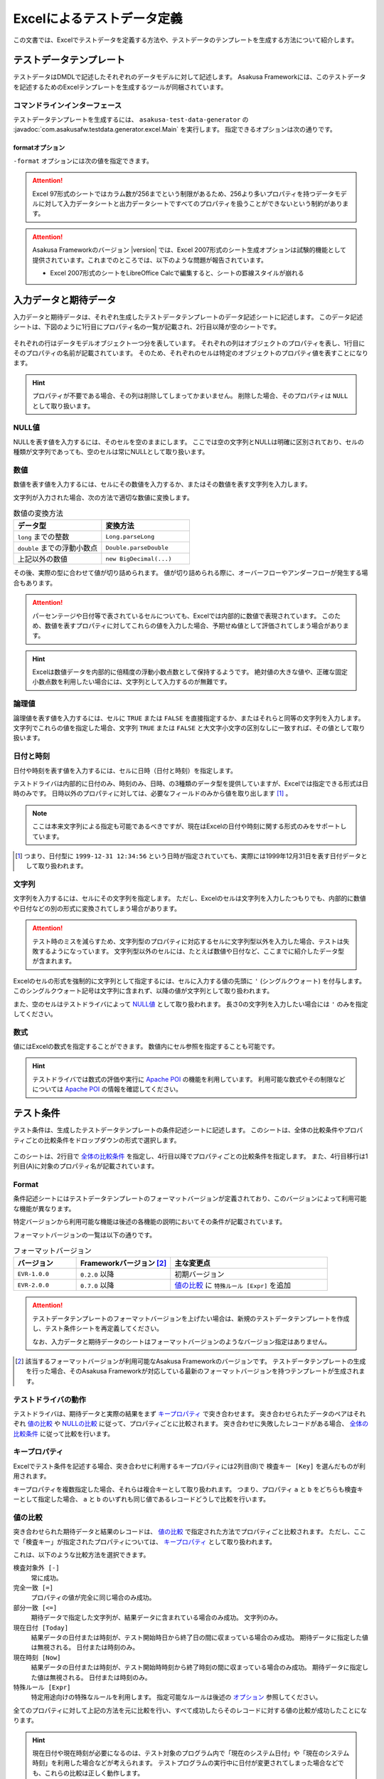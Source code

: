 ===========================
Excelによるテストデータ定義
===========================

この文書では、Excelでテストデータを定義する方法や、テストデータのテンプレートを生成する方法について紹介します。

テストデータテンプレート
========================

テストデータはDMDLで記述したそれぞれのデータモデルに対して記述します。
Asakusa Frameworkには、このテストデータを記述するためのExcelテンプレートを生成するツールが同梱されています。

..  seealso::
    DMDLでデータモデルを定義する方法は、 :doc:`../dmdl/index` を参照してください。

コマンドラインインターフェース
------------------------------

テストデータテンプレートを生成するには、 ``asakusa-test-data-generator`` の :javadoc:`com.asakusafw.testdata.generator.excel.Main` を実行します。
指定できるオプションは次の通りです。

..  program:: com.asakusafw.testdata.generator.excel.Main

..  option:: -format

    出力するテンプレートの形式。
    種類については `formatオプション`_ を参照。

..  option:: -source

    対象のデータモデルを定義したDMDLスクリプトへのパス一覧。
    スクリプトファイル化、それを含むディレクトリを指定する。
    パス区切り文字で区切って複数指定可能。

..  option:: -output

    生成したテストデータテンプレートを出力する先のディレクトリ。
    存在しない場合には自動生成する。

..  option:: -encoding (optional)

    DMDLスクリプトのエンコーディング。
    未指定の場合はプラットフォーム依存。

..  option:: -plugin (optional)

    DMDLコンパイラのプラグインファイル。
    パス区切り文字で区切って複数指定可能。

.. _testdata-generator-excel-format:

formatオプション
~~~~~~~~~~~~~~~~

``-format`` オプションには次の値を指定できます。

..  option:: ALL

    入力データ、期待データ、テスト条件を記述できるシートを生成 (Excel 97形式)。

..  option:: DATA

    入力データまたは期待データを記述できるシートのみを生成 (Excel 97形式)。

..  option:: RULE

    テスト条件を記述できるシートのみを生成 (Excel 97形式)。

..  option:: INOUT

    入力データと期待データを記述できるシートを生成 (Excel 97形式)。

..  option:: INSPECT

    期待データとテスト条件を記述できるシートを生成 (Excel 97形式)。

..  option:: ALLX

    入力データ、期待データ、テスト条件を記述できるシートを生成 (Excel 2007形式)。
    
    ..  versionadded:: 0.5.3

..  option:: DATAX

    入力データまたは期待データを記述できるシートのみを生成 (Excel 2007形式)。

    ..  versionadded:: 0.5.3

..  option:: RULEX

    テスト条件を記述できるシートのみを生成 (Excel 2007形式)。

    ..  versionadded:: 0.5.3

..  option:: INOUTX

    入力データと期待データを記述できるシートを生成 (Excel 2007形式)。

    ..  versionadded:: 0.5.3

..  option:: INSPECTX

    期待データとテスト条件を記述できるシートを生成 (Excel 2007形式)。

    ..  versionadded:: 0.5.3

..  attention::
    Excel 97形式のシートではカラム数が256までという制限があるため、256より多いプロパティを持つデータモデルに対して入力データシートと出力データシートですべてのプロパティを扱うことができないという制約があります。

..  attention::
    Asakusa Frameworkのバージョン |version| では、Excel 2007形式のシート生成オプションは試験的機能として提供されています。これまでのところでは、以下のような問題が報告されています。

    * Excel 2007形式のシートをLibreOffice Calcで編集すると、シートの罫線スタイルが崩れる

入力データと期待データ
======================

入力データと期待データは、それぞれ生成したテストデータテンプレートのデータ記述シートに記述します。
このデータ記述シートは、下図のように1行目にプロパティ名の一覧が記載され、2行目以降が空のシートです。

..  figure:: shipment-input.png

それぞれの行はデータモデルオブジェクト一つ分を表しています。
それぞれの列はオブジェクトのプロパティを表し、1行目にそのプロパティの名前が記載されています。
そのため、それぞれのセルは特定のオブジェクトのプロパティ値を表すことになります。

..  hint::
    プロパティが不要である場合、その列は削除してしまってかまいません。
    削除した場合、そのプロパティは ``NULL`` として取り扱います。

NULL値
------

NULLを表す値を入力するには、そのセルを空のままにします。
ここでは空の文字列とNULLは明確に区別されており、セルの種類が文字列であっても、空のセルは常にNULLとして取り扱います。

数値
----

数値を表す値を入力するには、セルにその数値を入力するか、またはその数値を表す文字列を入力します。

文字列が入力された場合、次の方法で適切な数値に変換します。

..  list-table:: 数値の変換方法
    :widths: 10 10
    :header-rows: 1

    * - データ型
      - 変換方法
    * - ``long`` までの整数
      - ``Long.parseLong``
    * - ``double`` までの浮動小数点
      - ``Double.parseDouble``
    * - 上記以外の数値
      - ``new BigDecimal(...)``

その後、実際の型に合わせて値が切り詰められます。
値が切り詰められる際に、オーバーフローやアンダーフローが発生する場合もあります。

..  attention::
    パーセンテージや日付等で表されているセルについても、Excelでは内部的に数値で表現されています。
    このため、数値を表すプロパティに対してこれらの値を入力した場合、予期せぬ値として評価されてしまう場合があります。

..  hint::
    Excelは数値データを内部的に倍精度の浮動小数点数として保持するようです。
    絶対値の大きな値や、正確な固定小数点数を利用したい場合には、文字列として入力するのが無難です。

論理値
------

論理値を表す値を入力するには、セルに ``TRUE`` または ``FALSE`` を直接指定するか、またはそれらと同等の文字列を入力します。
文字列でこれらの値を指定した場合、文字列 ``TRUE`` または ``FALSE`` と大文字小文字の区別なしに一致すれば、その値として取り扱います。

日付と時刻
----------

日付や時刻を表す値を入力するには、セルに日時（日付と時刻）を指定します。

テストドライバは内部的に日付のみ、時刻のみ、日時、の3種類のデータ型を提供していますが、Excelでは指定できる形式は日時のみです。
日時以外のプロパティに対しては、必要なフィールドのみから値を取り出します [#]_ 。

..  note::
    ここは本来文字列による指定も可能であるべきですが、現在はExcelの日付や時刻に関する形式のみをサポートしています。

..  [#] つまり、日付型に ``1999-12-31 12:34:56`` という日時が指定されていても、実際には1999年12月31日を表す日付データとして取り扱われます。

文字列
------

文字列を入力するには、セルにその文字列を指定します。
ただし、Excelのセルは文字列を入力したつもりでも、内部的に数値や日付などの別の形式に変換されてしまう場合があります。

..  attention::
    テスト時のミスを減らすため、文字列型のプロパティに対応するセルに文字列型以外を入力した場合、テストは失敗するようになっています。
    文字列型以外のセルには、たとえば数値や日付など、ここまでに紹介したデータ型が含まれます。

Excelのセルの形式を強制的に文字列として指定するには、セルに入力する値の先頭に ``'`` (シングルクウォート) を付与します。
このシングルクウォート記号は文字列に含まれず、以降の値が文字列として取り扱われます。

また、空のセルはテストドライバによって `NULL値`_ として取り扱われます。
長さ0の文字列を入力したい場合には ``'`` のみを指定してください。

数式
----

値にはExcelの数式を指定することができます。
数値内にセル参照を指定することも可能です。

..  hint::
    テストドライバでは数式の評価や実行に `Apache POI`_ の機能を利用しています。
    利用可能な数式やその制限などについては `Apache POI`_ の情報を確認してください。

..  _`Apache POI`: http://poi.apache.org/

テスト条件
==========

テスト条件は、生成したテストデータテンプレートの条件記述シートに記述します。
このシートは、全体の比較条件やプロパティごとの比較条件をドロップダウンの形式で選択します。

..  figure:: shipment-rule.png

このシートは、2行目で `全体の比較条件`_ を指定し、4行目以降でプロパティごとの比較条件を指定します。
また、4行目移行は1列目(A)に対象のプロパティ名が記載されています。

Format
------

条件記述シートにはテストデータテンプレートのフォーマットバージョンが定義されており、このバージョンによって利用可能な機能が異なります。

特定バージョンから利用可能な機能は後述の各機能の説明においてその条件が記載されています。

フォーマットバージョンの一覧は以下の通りです。

..  list-table:: フォーマットバージョン
    :widths: 2 3 5
    :header-rows: 1

    * - バージョン
      - Frameworkバージョン [#]_
      - 主な変更点
    * - ``EVR-1.0.0``
      - ``0.2.0`` 以降
      - 初期バージョン
    * - ``EVR-2.0.0``
      - ``0.7.0`` 以降
      - `値の比較`_ に ``特殊ルール [Expr]`` を追加

..  attention::
    テストデータテンプレートのフォーマットバージョンを上げたい場合は、新規のテストデータテンプレートを作成し、テスト条件シートを再定義してください。
    
    なお、入力データと期待データのシートはフォーマットバージョンのようなバージョン指定はありません。

..  [#] 該当するフォーマットバージョンが利用可能なAsakusa Frameworkのバージョンです。
        テストデータテンプレートの生成を行った場合、そのAsakusa Frameworkが対応している最新のフォーマットバージョンを持つテンプレートが生成されます。

テストドライバの動作
--------------------

テストドライバは、期待データと実際の結果をまず `キープロパティ`_ で突き合わせます。
突き合わせられたデータのペアはそれぞれ `値の比較`_ や `NULLの比較`_ に従って、プロパティごとに比較されます。
突き合わせに失敗したレコードがある場合、 `全体の比較条件`_ に従って比較を行います。

キープロパティ
--------------

Excelでテスト条件を記述する場合、突き合わせに利用するキープロパティには2列目(B)で ``検査キー [Key]`` を選んだものが利用されます。

キープロパティを複数指定した場合、それらは複合キーとして取り扱われます。
つまり、プロパティ ``a`` と ``b`` をどちらも検査キーとして指定した場合、 ``a`` と ``b`` のいずれも同じ値であるレコードどうしで比較を行います。

値の比較
--------

突き合わせられた期待データと結果のレコードは、 `値の比較`_ で指定された方法でプロパティごと比較されます。
ただし、ここで「検査キー」が指定されたプロパティについては、 `キープロパティ`_ として取り扱われます。

これは、以下のような比較方法を選択できます。

``検査対象外 [-]``
  常に成功。

``完全一致 [=]``
  プロパティの値が完全に同じ場合のみ成功。

``部分一致 [<=]``
  期待データで指定した文字列が、結果データに含まれている場合のみ成功。
  文字列のみ。

``現在日付 [Today]``
  結果データの日付または時刻が、テスト開始時日から終了日の間に収まっている場合のみ成功。
  期待データに指定した値は無視される。
  日付または時刻のみ。

``現在時刻 [Now]``
  結果データの日付または時刻が、テスト開始時時刻から終了時刻の間に収まっている場合のみ成功。
  期待データに指定した値は無視される。
  日付または時刻のみ。

``特殊ルール [Expr]``
  特定用途向けの特殊なルールを利用します。
  指定可能なルールは後述の `オプション`_ 参照してください。

全てのプロパティに対して上記の方法を元に比較を行い、すべて成功したらそのレコードに対する値の比較が成功したことになります。

..  hint::
    現在日付や現在時刻が必要になるのは、テスト対象のプログラム内で「現在のシステム日付」や「現在のシステム時刻」を利用した場合などが考えられます。
    テストプログラムの実行中に日付が変更されてしまった場合などでも、これらの比較は正しく動作します。

NULLの比較
----------

値の比較とは別に、プロパティごとにNULLとの比較を行います。

これは、以下のような比較方法を選択できます。

``通常比較 [-]``
  特別な比較を行わない。

``NULLなら常に成功 [AA]``
  結果データのプロパティがNULLなら、 `値の比較`_ の比較に関係なく成功

``NULLなら常に失敗 [DA]``
  結果データのプロパティがNULLなら、 `値の比較`_ の比較に関係なく失敗

``NULLでなければ常に成功 [AP]``
  結果データのプロパティがNULLでなければ、 `値の比較`_ の比較に関係なく成功

``NULLでなければ常に失敗 [DP]``
  結果データのプロパティがNULLでなければ、 `値の比較`_ の比較に関係なく失敗

..  hint::
    ここで「通常比較」を指定し、結果データの値がNULLであった場合、 `値の比較`_ で指定した方法によって取り扱いが多少異なります。

    値の比較で「完全一致」を選んでいた場合、期待データもNULLである場合のみ成功します。
    完全一致以外では、常に失敗します。

オプション
----------

..  versionadded:: EVR-2.0.0
    `Format`_ バージョン ``EVR-2.0.0`` 以降

`値の比較`_ に ``特殊ルール [Expr]`` を指定した場合、オプション列に以下のルールを定義することができます。

..  attention:
    `値の比較`_ に ``特殊ルール [Expr]`` を指定していない場合、オプション列は無視されます。

誤差範囲の指定
~~~~~~~~~~~~~~

値の比較の際に、期待値に対する実際値の誤差を許容する範囲を指定することができます。

誤差範囲の指定方法は以下の通りです。

..  list-table:: 特殊ルールオプション: 誤差範囲の指定
    :widths: 2 6 2
    :header-rows: 1

    * - ルール指定
      - ルールの意味
      - 指定の例
    * - ``~数値``
      - 実際値は期待値に対して指定した数値の上下範囲内である
      - ``~10``
    * - ``~+数値``
      - 実際値は期待値に対して指定した数値の上範囲内である
      - ``~+20``
    * - ``~-数値``
      - 実際値は期待値に対して指定した数値の下範囲内である
      - ``~-30``

誤差範囲の単位は、比較対象のプロパティ型が数値型の場合はその数値、 ``DATE`` 型の場合は日数、 ``DATETIME`` の場合は秒となります。

大小関係の指定
~~~~~~~~~~~~~~

値の比較の際に、期待値に対する実際値の大小関係を指定することができます。

大小関係の指定方法は以下の通りです。

..  list-table:: 特殊ルールオプション: 大小関係の指定
    :widths: 4 6
    :header-rows: 1

    * - ルール指定
      - ルールの意味
    * - ``>``
      - 実際値は期待値より大きい
    * - ``<``
      - 実際値は期待値より小さい
    * - ``>=``
      - 実際値は期待値以上である
    * - ``<=``
      - 実際値は期待値以下である

全体の比較条件
--------------

シートの2行目では、全体の比較条件を指定できます。
具体的な動作は下記の通りです。

..  list-table:: 全体の比較方法
    :widths: 4 3 3
    :header-rows: 1

    * - 比較方法
      - 期待データがない場合
      - 実際の結果がない場合
    * - ``全てのデータを検査 [Strict]``
      - 比較失敗
      - 比較失敗
    * - ``余計なデータを無視 [Expect]``
      - 比較失敗
      - 無視
    * - ``存在しないデータを無視 [Actual]``
      - 無視
      - 比較失敗
    * - ``お互い存在するデータのみ検査 [Intersect]``
      - 無視
      - 無視

なお、全体の比較条件に ``比較しない [-]`` を選択した場合、レコードを一切比較しません。
つまりこの場合、 `値の比較`_ や `NULLの比較`_ 等は無視されます。

テストデータの利用
==================

作成したテストデータのExcelファイルは、テストドライバの規約に従って配置して下さい。
このファイルをテストドライバから参照する際には、次のような形式で指定します。

``<ファイルパス>#<シート名>``
    指定の名前のシートを利用する。
``<ファイルパス>#:<シート番号>``
    指定の位置のシートを利用する。
    シート番号は左から順に 1, 2, ...

..  attention::
    Eclipseのワークスペース上のファイルをExcelで操作している場合、Excelで保存したファイルがEclipseに反映されない場合があります。
    その場合、該当ファイルをパッケージエクスプローラー等から選択し、コンテキストメニューから :guilabel:`Refresh` などを選択してください。

